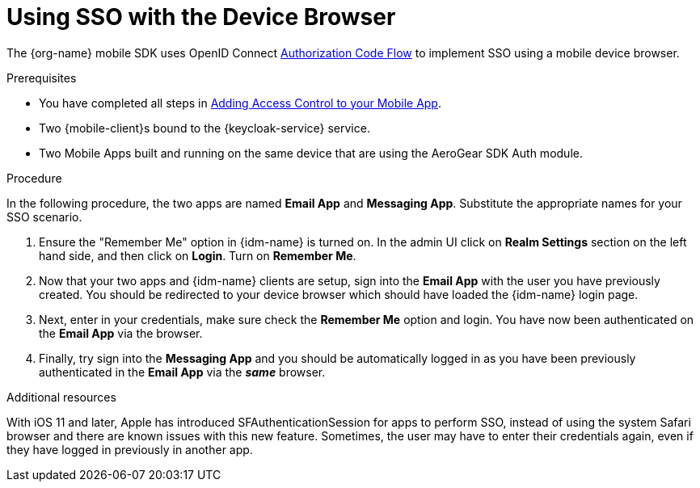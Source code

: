 // For more information, see: https://redhat-documentation.github.io/modular-docs/

[id='using-sso-{context}']
// The `context` attribute enables module reuse. Every module's ID includes {context}, which ensures that the module has a unique ID even if it is reused multiple times in a guide.
= Using SSO with the Device Browser

The {org-name} mobile SDK uses OpenID Connect link:http://openid.net/specs/openid-connect-core-1_0.html#CodeFlowAuth[Authorization Code Flow] to implement SSO using a mobile device browser.

.Prerequisites

* You have completed all steps in xref:adding-access-control[Adding Access Control to your Mobile App].
* Two {mobile-client}s bound to the {keycloak-service} service.
* Two Mobile Apps built and running on the same device that are using the AeroGear SDK Auth module.

.Procedure

In the following procedure, the two apps are named **Email App** and **Messaging App**.
Substitute the appropriate names for your SSO scenario.

. Ensure the "Remember Me" option in {idm-name} is turned on. In the admin UI click on *Realm Settings* section on the left hand side, and then click on *Login*. Turn on *Remember Me*.

. Now that your two apps and {idm-name} clients are setup, sign into the *Email App* with the user you have previously created. You should be redirected to your device browser which should have loaded the {idm-name} login page.

. Next, enter in your credentials, make sure check the *Remember Me* option and login. You have now been authenticated on the *Email App* via the browser.

. Finally, try sign into the *Messaging App* and you should be automatically logged in as you have been previously authenticated in the *Email App* via the *_same_* browser.

.Additional resources

With iOS 11 and later, Apple has introduced SFAuthenticationSession for apps to perform SSO, instead of using the system Safari browser and there are known issues with this new feature.
Sometimes, the user may have to enter their credentials again, even if they have logged in previously in another app.

